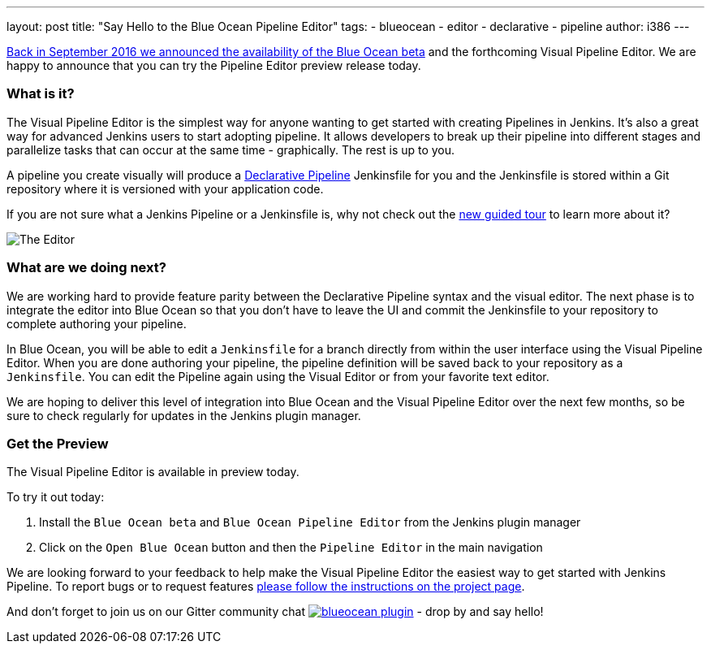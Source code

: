 ---
layout: post
title: "Say Hello to the Blue Ocean Pipeline Editor"
tags:
- blueocean
- editor
- declarative
- pipeline
author: i386
---

link:/blog/2016/09/19/blueocean-beta-declarative-pipeline-pipeline-editor/[Back in September 2016 we announced the availability of the Blue Ocean beta]
and the forthcoming Visual Pipeline Editor. We are happy to announce that you can try
the Pipeline Editor preview release today.

=== What is it?

The Visual Pipeline Editor is the simplest way for anyone wanting to get started with
creating Pipelines in Jenkins. It's also a great way for advanced Jenkins users
to start adopting pipeline. It allows developers to break up their pipeline into different
 stages and parallelize tasks that can occur at the same time - graphically.
 The rest is up to you.

A pipeline you create visually will produce a link:/blog/2017/02/03/declarative-pipeline-ga/[Declarative Pipeline] Jenkinsfile for you and
 the Jenkinsfile is stored within a Git repository where it is versioned with your application code.

If you are not sure what a Jenkins Pipeline or a Jenkinsfile is, why not check out the link:/doc/[new guided tour] to learn more about it?

image::/images/blueocean/editor-1.png["The Editor", role="center"]

=== What are we doing next?

We are working hard to provide feature parity between the Declarative Pipeline syntax and the visual editor. The next phase is to integrate the editor into Blue Ocean so that you don't have to leave the UI and commit the Jenkinsfile to your repository to complete authoring your pipeline.

In Blue Ocean, you will be able to edit a `Jenkinsfile`
for a branch directly from within the user interface using the Visual Pipeline Editor. When you are done authoring your pipeline, the pipeline definition will be saved back to your repository as a `Jenkinsfile`. You can edit the Pipeline again using the Visual Editor or from your favorite text editor.

We are hoping to deliver this level of integration into Blue Ocean and the
Visual Pipeline Editor over the next few months, so be sure to check regularly for updates in
the Jenkins plugin manager.

=== Get the Preview

The Visual Pipeline Editor is available in preview today.

To try it out today:

. Install the `Blue Ocean beta` and `Blue Ocean Pipeline Editor` from the Jenkins plugin manager
. Click on the `Open Blue Ocean` button and then the `Pipeline Editor` in the main navigation

We are looking forward to your feedback to help make the Visual Pipeline Editor
the easiest way to get started with Jenkins Pipeline. To report bugs or to
request features link:/projects/blueocean#join-the-community[please follow the instructions on the project page].

And don't forget to join us on our Gitter community chat image:https://badges.gitter.im/jenkinsci/blueocean-plugin.svg[link="https://app.gitter.im/#/room/#jenkinsci_blueocean-plugin:gitter.im?utm_source=badge&utm_medium=badge&utm_campaign=pr-badge"]
- drop by and say hello!
